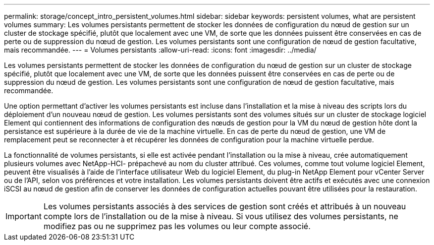 ---
permalink: storage/concept_intro_persistent_volumes.html 
sidebar: sidebar 
keywords: persistent volumes, what are persistent volumes 
summary: Les volumes persistants permettent de stocker les données de configuration du nœud de gestion sur un cluster de stockage spécifié, plutôt que localement avec une VM, de sorte que les données puissent être conservées en cas de perte ou de suppression du nœud de gestion. Les volumes persistants sont une configuration de nœud de gestion facultative, mais recommandée. 
---
= Volumes persistants
:allow-uri-read: 
:icons: font
:imagesdir: ../media/


[role="lead"]
Les volumes persistants permettent de stocker les données de configuration du nœud de gestion sur un cluster de stockage spécifié, plutôt que localement avec une VM, de sorte que les données puissent être conservées en cas de perte ou de suppression du nœud de gestion. Les volumes persistants sont une configuration de nœud de gestion facultative, mais recommandée.

Une option permettant d'activer les volumes persistants est incluse dans l'installation et la mise à niveau des scripts lors du déploiement d'un nouveau nœud de gestion. Les volumes persistants sont des volumes situés sur un cluster de stockage logiciel Element qui contiennent des informations de configuration des nœuds de gestion pour la VM du nœud de gestion hôte dont la persistance est supérieure à la durée de vie de la machine virtuelle. En cas de perte du nœud de gestion, une VM de remplacement peut se reconnecter à et récupérer les données de configuration pour la machine virtuelle perdue.

La fonctionnalité de volumes persistants, si elle est activée pendant l'installation ou la mise à niveau, crée automatiquement plusieurs volumes avec NetApp-HCI- prépachevé au nom du cluster attribué. Ces volumes, comme tout volume logiciel Element, peuvent être visualisés à l'aide de l'interface utilisateur Web du logiciel Element, du plug-in NetApp Element pour vCenter Server ou de l'API, selon vos préférences et votre installation. Les volumes persistants doivent être actifs et exécutés avec une connexion iSCSI au nœud de gestion afin de conserver les données de configuration actuelles pouvant être utilisées pour la restauration.


IMPORTANT: Les volumes persistants associés à des services de gestion sont créés et attribués à un nouveau compte lors de l'installation ou de la mise à niveau. Si vous utilisez des volumes persistants, ne modifiez pas ou ne supprimez pas les volumes ou leur compte associé.
